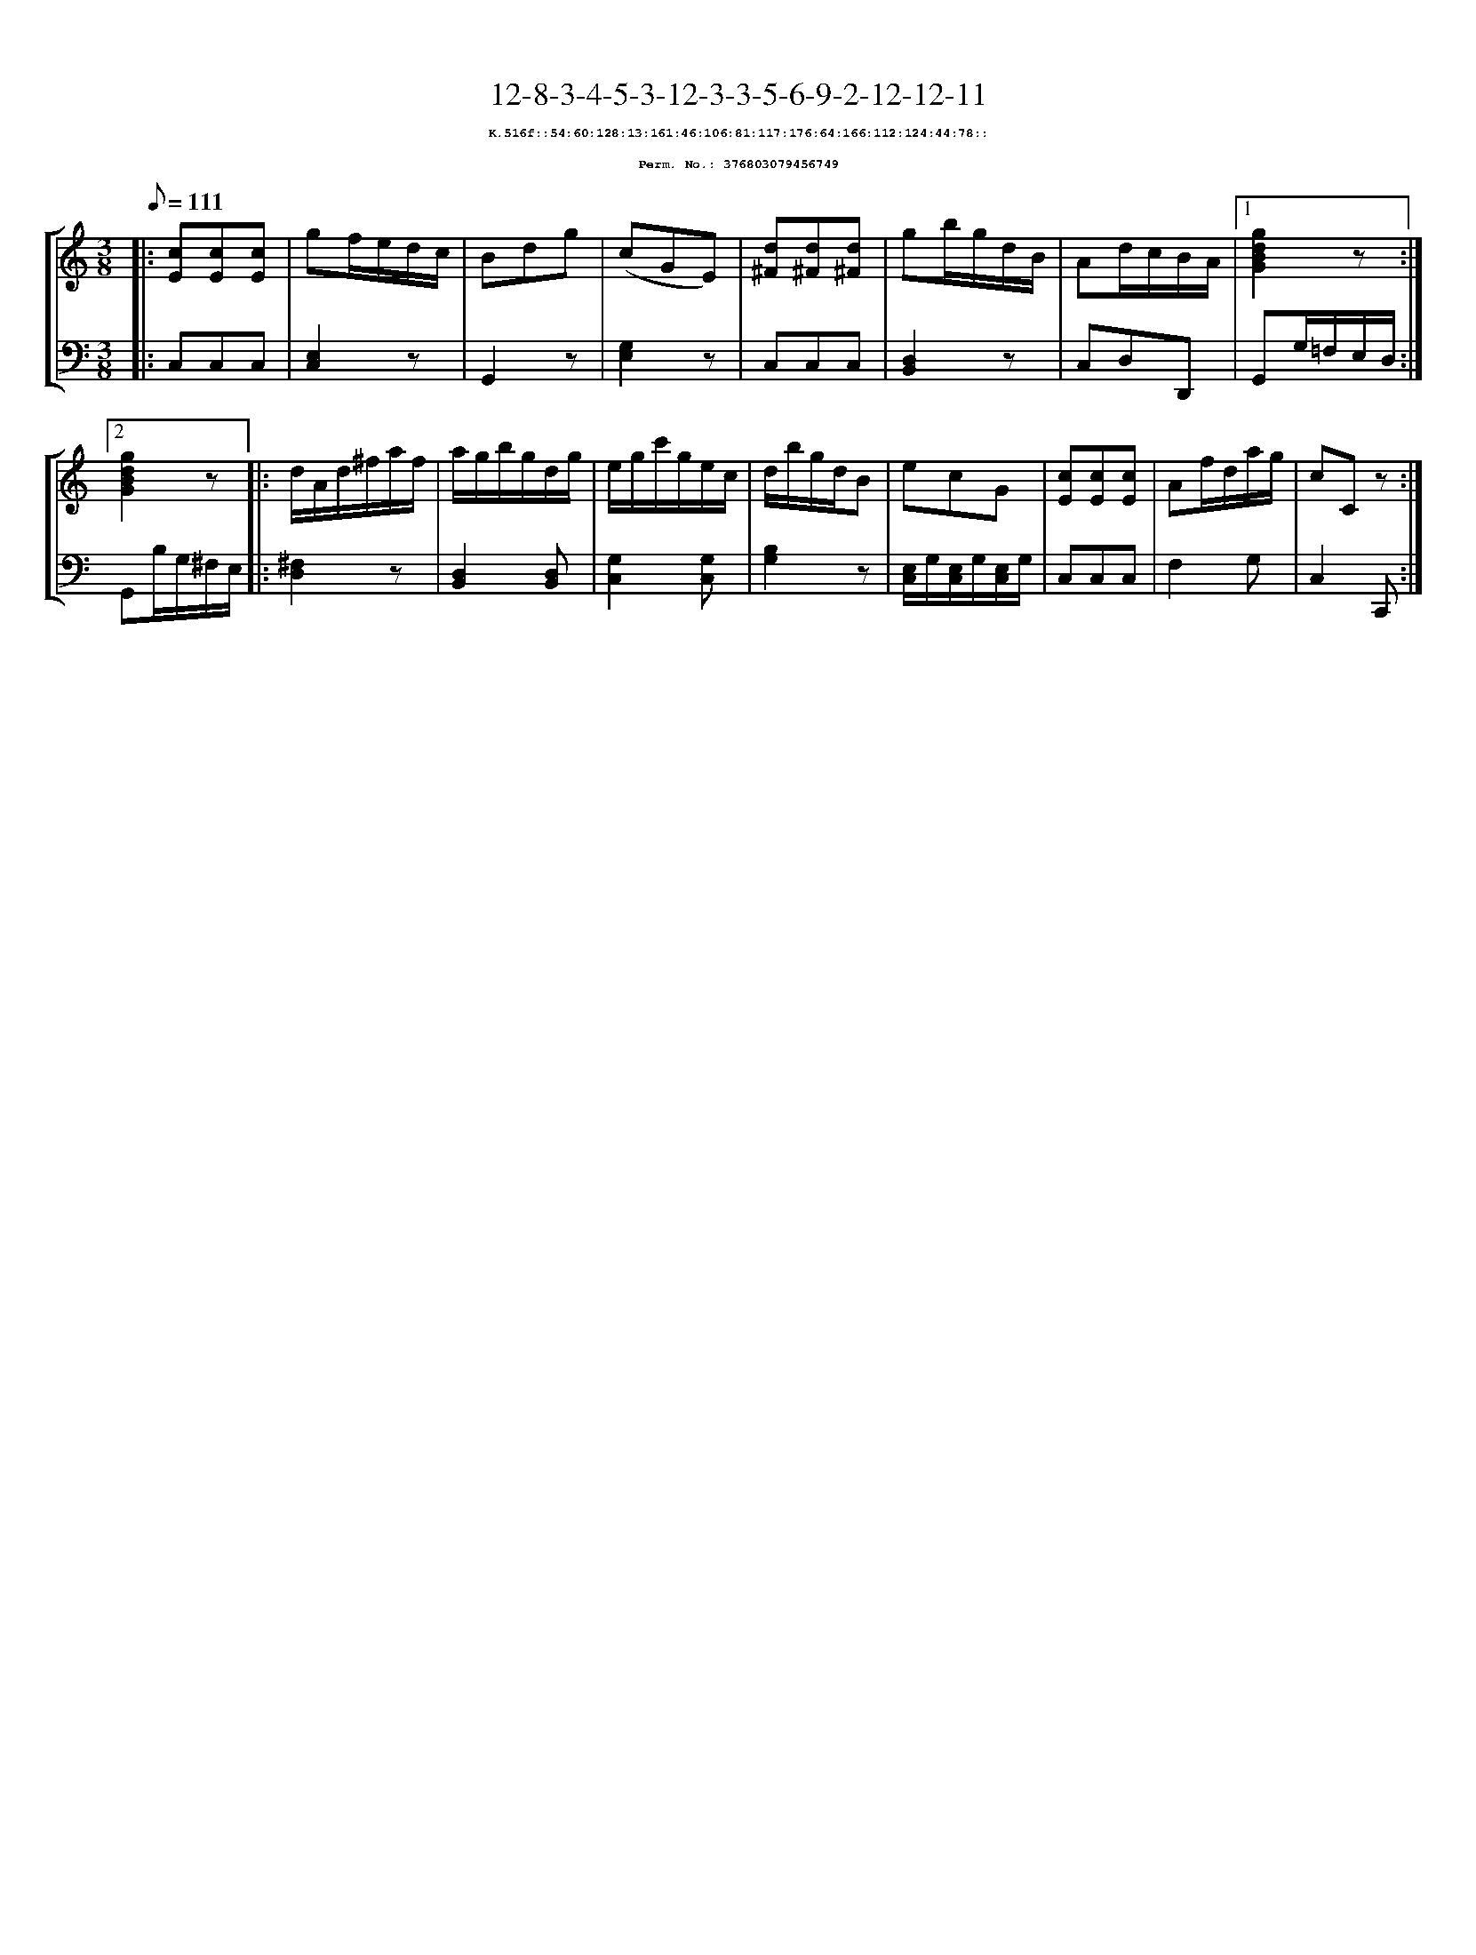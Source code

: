 %%scale 0.65
%%pagewidth 21.10cm
%%bgcolor white
%%topspace 0
%%composerspace 0
%%leftmargin 0.80cm
%%rightmargin 0.80cm
X:376803079456749
T:12-8-3-4-5-3-12-3-3-5-6-9-2-12-12-11
%%setfont-1 Courier-Bold 8
T:$1K.516f::54:60:128:13:161:46:106:81:117:176:64:166:112:124:44:78::$0
T:$1Perm. No.: 376803079456749$0
M:3/8
L:1/8
Q:1/8=111
%%staves [1 2]
V:1 clef=treble
V:2 clef=bass
K:C
%1
[V:1]|: [cE][cE][cE] |\
[V:2]|: C,C,C,   |\
%2
[V:1] gf/e/d/c/ |\
[V:2] [E,2C,2]z |\
%3
[V:1] Bdg |\
[V:2] G,,2z |\
%4
[V:1] (cGE) |\
[V:2] [E,2G,2]z |\
%5
[V:1] [d^F][d^F][d^F] |\
[V:2] C,C,C,   |\
%6
[V:1] gb/g/d/B/ |\
[V:2] [D,2B,,2]z |\
%7
[V:1] Ad/c/B/A/ \
[V:2] C,D,D,, \
%8a
[V:1]|1 [g2d2B2G2]z :|2
[V:2]|1 G,,G,/=F,/E,/D,/ :|2
%8b
[V:1] [g2d2B2G2]z |:\
[V:2] G,,B,/G,/^F,/E,/ |:\
%9
[V:1] d/A/d/^f/a/f/ |\
[V:2] [^F,2D,2]z |\
%10
[V:1] a/g/b/g/d/g/ |\
[V:2] [D,2B,,2][D,B,,] |\
%11
[V:1] e/g/c'/g/e/c/ |\
[V:2] [G,2C,2][G,C,] |\
%12
[V:1] d/b/g/d/B |\
[V:2] [B,2G,2]z |\
%13
[V:1] ecG |\
[V:2] [E,/C,/]G,/[E,/C,/]G,/[E,/C,/]G,/ |\
%14
[V:1] [cE][cE][cE] |\
[V:2] C,C,C,   |\
%15
[V:1] Af/d/a/g/ |\
[V:2] F,2G, |\
%16
[V:1] cCz :|]
[V:2] C,2C,, :|]
